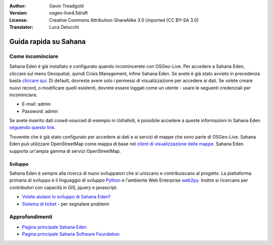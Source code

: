 :Author: Gavin Treadgold
:Version: osgeo-live4.5draft
:License: Creative Commons Attribution-ShareAlike 3.0 Unported  (CC BY-SA 3.0)
:Translator: Luca Delucchi

.. image:: ../../images/project_logos/logo-sahana-eden.png
  :scale: 100 %
  :alt: project logo
  :align: right
  :target: http://www.sahanafoundation.org

********************************************************************************
Guida rapida su Sahana 
********************************************************************************

Come incominciare
================================================================================

Sahana Eden è già installato e configurato quando incomincerete con OSGeo-Live.
Per accedere a  Sahana Eden, cliccare sul menu Geospatial, quindi Crisis Management,
infine Sahana Eden. Se avete è già stato avviato in precedenza basta
`cliccare qui <http://127.0.0.1:8007/eden>`_. Di default, dovreste avere solo i
permessi di visualizzazione per accedere ai dati. Se volete creare nuovi record,
o modificare quelli esistenti, dovrete essere loggati come un utente - usare le
seguenti credenziali per incominciare.

* E-mail: admin
* Password: admin

Se avete inserito dati crowd-sourced di esempio in Ushahidi, è possibile accedere a 
queste informazioni in Sahana Eden `seguendo questo link <http://127.0.0.1:8007/eden/irs/ireport/ushahidi>`_. 

Troverete che è già stato configurato per accedere ai dati e ai servizi di mappe 
che sono parte di OSGeo-Live. Sahana Eden può utilizzare OpenStreetMap come mappa di base
nel `client di visualizzazione delle mappe <http://127.0.0.1:8007/eden/gis/map_viewing_client>`_. 
Sahana Eden supporta un'ampia gamma di servizi OpenStreetMap. 

Sviluppo
~~~~~~~~~~~~~~~~~~~~~~~~~~~~~~~~~~~~~~~~~~~~~~~~~~~~~~~~~~~~~~~~~~~~~~~~~~~~~~~~

Sahana Eden è sempre alla ricerca di nuovi sviluppatori che si uniscano e contribuiscano al 
progetto. La piattaforma primaria di sviluppo è il linguaggio di sviluppo 
`Python <http://www.python.org/>`_ e l'ambiente Web Enterprise `web2py <http://www.web2py.com/>`_.
Inoltre si ricercano per contributori con capacità in GIS, jquery e javascript.

* `Volete aiutare lo sviluppo di Sahana Eden? <http://eden.sahanafoundation.org/wiki/Develop>`_
* `Sistema di ticket <http://eden.sahanafoundation.org/report/1>`_ - per segnalare problemi

Approfondimenti
================================================================================

* `Pagina principale Sahana Eden <http://eden.sahanafoundation.org/>`_
* `Pagina principale Sahana Software Foundation <http://www.sahanafoundation.org/>`_

